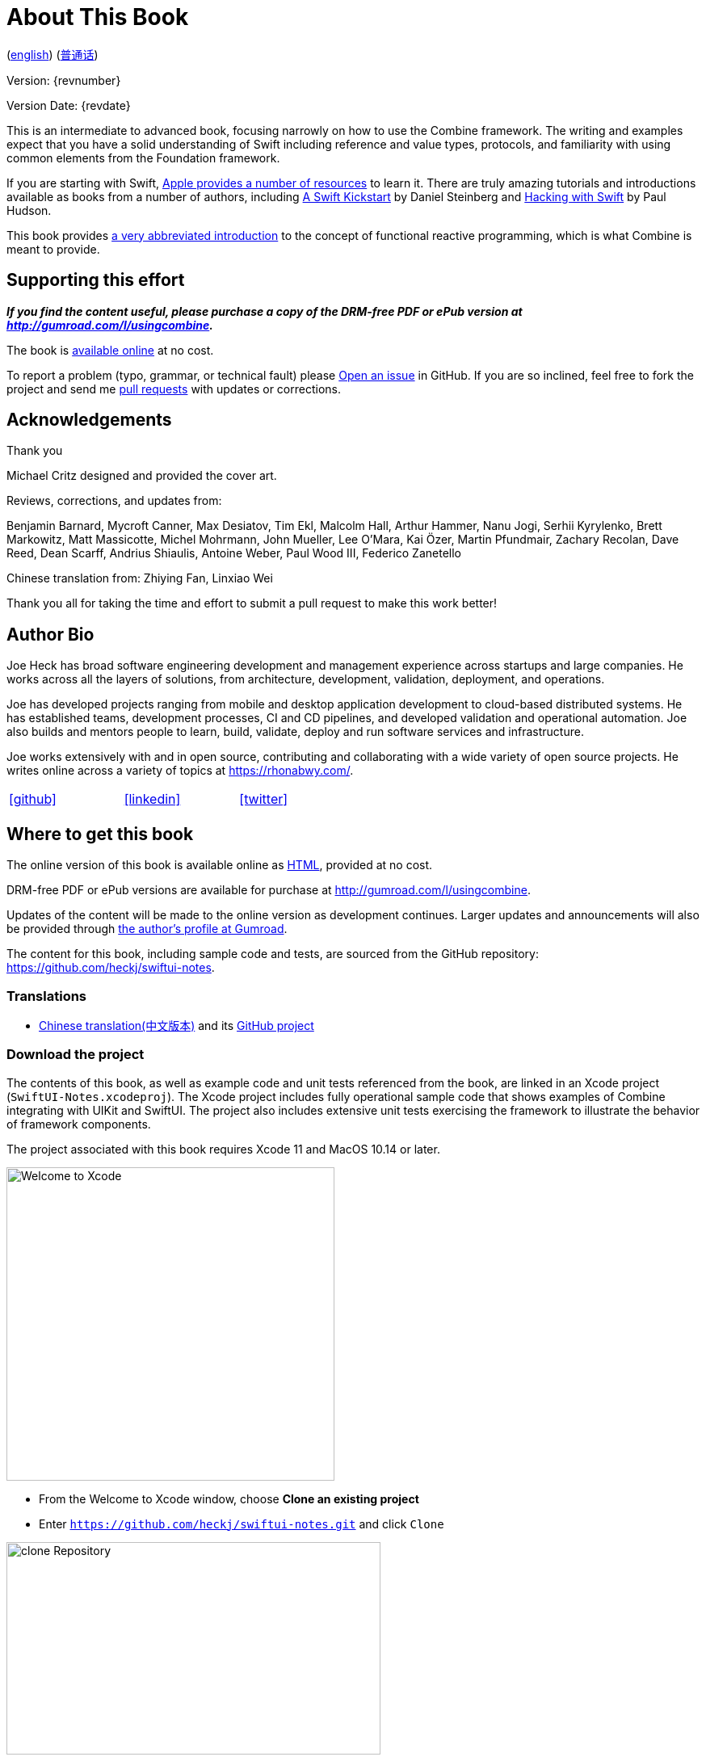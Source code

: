 [#aboutthisbook]
= About This Book

ifeval::["{backend}" == "html5"]
(link:./index.html[english]) (link:./index_zh-CN.html[普通话])
endif::[]

Version: {revnumber}

Version Date: {revdate}

This is an intermediate to advanced book, focusing narrowly on how to use the Combine framework.
The writing and examples expect that you have a solid understanding of Swift including reference and value types, protocols, and familiarity with using common elements from the Foundation framework.

If you are starting with Swift, https://developer.apple.com/swift/resources/[Apple provides a number of resources] to learn it.
There are truly amazing tutorials and introductions available as books from a number of authors, including https://gumroad.com/l/swift-kickstart[A Swift Kickstart] by Daniel Steinberg and https://www.hackingwithswift.com[Hacking with Swift] by Paul Hudson.

This book provides <<introduction#introduction,a very abbreviated introduction>> to the concept of functional reactive programming, which is what Combine is meant to provide.

== Supporting this effort

**_If you find the content useful, please purchase a copy of the DRM-free PDF or ePub version at http://gumroad.com/l/usingcombine._**

The book is https://heckj.github.io/swiftui-notes/[available online] at no cost.

To report a problem (typo, grammar, or technical fault) please https://github.com/heckj/swiftui-notes/issues/new/choose[Open an issue] in GitHub.
If you are so inclined, feel free to fork the project and send me https://github.com/heckj/swiftui-notes/compare?expand=1[pull requests] with updates or corrections.

== Acknowledgements

.Thank you
****
Michael Critz designed and provided the cover art.

Reviews, corrections, and updates from:

Benjamin Barnard,
Mycroft Canner,
Max Desiatov,
Tim Ekl,
Malcolm Hall,
Arthur Hammer,
Nanu Jogi,
Serhii Kyrylenko,
Brett Markowitz,
Matt Massicotte,
Michel Mohrmann,
John Mueller,
Lee O'Mara,
Kai Özer,
Martin Pfundmair,
Zachary Recolan,
Dave Reed,
Dean Scarff,
Andrius Shiaulis,
Antoine Weber,
Paul Wood III,
Federico Zanetello

Chinese translation from:
Zhiying Fan,
Linxiao Wei
****

Thank you all for taking the time and effort to submit a pull request to make this work better!

== Author Bio

Joe Heck has broad software engineering development and management experience across startups and large companies.
He works across all the layers of solutions, from architecture, development, validation, deployment, and operations.

Joe has developed projects ranging from mobile and desktop application development to cloud-based distributed systems.
He has established teams, development processes, CI and CD pipelines, and developed validation and operational automation.
Joe also builds and mentors people to learn, build, validate, deploy and run software services and infrastructure.

Joe works extensively with and in open source, contributing and collaborating with a wide variety of open source projects.
He writes online across a variety of topics at https://rhonabwy.com/.

[cols="3*^",frame=none,grid=none,width=50%]
|===
.^| https://github.com/heckj[icon:github[size=2x,set=fab]]
.^| https://www.linkedin.com/in/josephheck/[icon:linkedin[size=2x,set=fab]]
.^| http://twitter.com/heckj[icon:twitter[size=2x,set=fab]]
|===

== Where to get this book

The online version of this book is available online as https://heckj.github.io/swiftui-notes/[HTML], provided at no cost.

DRM-free PDF or ePub versions are available for purchase at http://gumroad.com/l/usingcombine.

Updates of the content will be made to the online version as development continues.
Larger updates and announcements will also be provided through https://gumroad.com/heckj[the author's profile at Gumroad].

The content for this book, including sample code and tests, are sourced from the GitHub repository: https://github.com/heckj/swiftui-notes.

=== Translations

* https://zhiying.space/using-combine/[Chinese translation(中文版本)] and its https://github.com/zhiying-fan/using-combine[GitHub project]

=== Download the project

The contents of this book, as well as example code and unit tests referenced from the book, are linked in an Xcode project (`SwiftUI-Notes.xcodeproj`).
The Xcode project includes fully operational sample code that shows examples of Combine integrating with UIKit and SwiftUI.
The project also includes extensive unit tests exercising the framework to illustrate the behavior of framework components.

The project associated with this book requires Xcode 11 and MacOS 10.14 or later.

image::welcomeToXcode.png[Welcome to Xcode,406,388]

* From the Welcome to Xcode window, choose **Clone an existing project**
* Enter `https://github.com/heckj/swiftui-notes.git` and click `Clone`

image::cloneRepository.png[clone Repository,463,263]

* Choose the `master` branch to check out

// force a page break - ignored in HTML rendering
<<<
